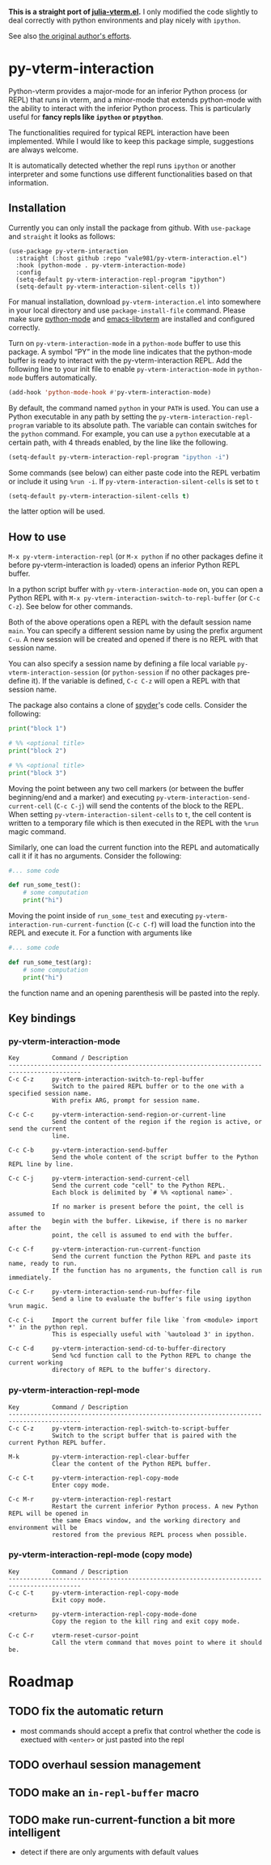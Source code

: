 # -*- eval: (visual-line-mode 1) -*-
#+STARTUP: showall

*This is a straight port of [[https://github.com/shg/julia-vterm.el][julia-vterm.el]].* I only modified the code slightly to deal correctly with python environments
and play nicely with =ipython=.

See also [[https://github.com/shg/python-vterm.el][the original author's efforts]].

* py-vterm-interaction

Python-vterm provides a major-mode for an inferior Python process (or REPL) that runs in vterm, and a minor-mode that extends python-mode with the ability to interact with the inferior Python process. This is particularly useful for *fancy repls like =ipython= or =ptpython=*.

The functionalities required for typical REPL interaction have been implemented. While I would like to keep this package simple, suggestions are always welcome.

It is automatically detected whether the repl runs =ipython= or another
interpreter and some functions use different functionalities based on
that information.
** Installation
Currently you can only install the package from github. With
~use-package~ and ~straight~ it looks as follows:
#+begin_src elisp
  (use-package py-vterm-interaction
    :straight (:host github :repo "vale981/py-vterm-interaction.el")
    :hook (python-mode . py-vterm-interaction-mode)
    :config
    (setq-default py-vterm-interaction-repl-program "ipython")
    (setq-default py-vterm-interaction-silent-cells t))
#+end_src

For manual installation, download =py-vterm-interaction.el= into somewhere in your local directory and use =package-install-file= command. Please make sure [[https://github.com/PythonEditorSupport/python-emacs][python-mode]] and [[https://github.com/akermu/emacs-libvterm][emacs-libvterm]] are installed and configured correctly.

Turn on =py-vterm-interaction-mode= in a =python-mode= buffer to use this package. A symbol “PY” in the mode line indicates that the python-mode buffer is ready to interact with the py-vterm-interaction REPL. Add the following line to your init file to enable =py-vterm-interaction-mode= in =python-mode= buffers automatically.

#+BEGIN_SRC emacs-lisp
(add-hook 'python-mode-hook #'py-vterm-interaction-mode)
#+END_SRC

By default, the command named =python= in your =PATH= is used. You can use a Python executable in any path by setting the =py-vterm-interaction-repl-program= variable to its absolute path. The variable can contain switches for the =python= command. For example, you can use a =python= executable at a certain path, with 4 threads enabled, by the line like the following.

#+BEGIN_SRC emacs-lisp
(setq-default py-vterm-interaction-repl-program "ipython -i")
#+END_SRC

Some commands (see below) can either paste code into the REPL verbatim
or include it using ~%run -i~. If ~py-vterm-interaction-silent-cells~ is set to ~t~
#+begin_src emacs-lisp
    (setq-default py-vterm-interaction-silent-cells t)
#+end_src
the latter option will be used.

** How to use

=M-x py-vterm-interaction-repl= (or =M-x python= if no other packages define it before py-vterm-interaction is loaded) opens an inferior Python REPL buffer.

In a python script buffer with =py-vterm-interaction-mode= on, you can open a Python REPL with =M-x py-vterm-interaction-switch-to-repl-buffer= (or =C-c C-z=). See below for other commands.

Both of the above operations open a REPL with the default session name =main=. You can specify a different session name by using the prefix argument =C-u=. A new session will be created and opened if there is no REPL with that session name.

You can also specify a session name by defining a file local variable =py-vterm-interaction-session= (or =python-session= if no other packages pre-define it). If the variable is defined, =C-c C-z= will open a REPL with that session name.

The package also contains a clone of [[https://docs.spyder-ide.org/3/editor.html#defining-code-cells][spyder]]'s code cells. Consider the following:
#+begin_src python
  print("block 1")

  # %% <optional title>
  print("block 2")

  # %% <optional title>
  print("block 3")
#+end_src
Moving the point between any two cell markers (or between the buffer
beginning/end and a marker) and executing
~py-vterm-interaction-send-current-cell~ (=C-c C-j=) will send the contents of the
block to the REPL. When setting ~py-vterm-interaction-silent-cells~ to ~t~, the
cell content is written to a temporary file which is then executed in
the REPL with the ~%run~ magic command.

Similarly, one can load the current function into the REPL and
automatically call it if it has no arguments. Consider the following:
#+begin_src python
  #... some code

  def run_some_test():
      # some computation
      print("hi")
#+end_src
Moving the point inside of ~run_some_test~ and executing
~py-vterm-interaction-run-current-function~ (=C-c C-f=) will load the function
into the REPL and execute it. For a function with arguments like
#+begin_src python
  #... some code

  def run_some_test(arg):
      # some computation
      print("hi")
#+end_src
the function name and an opening parenthesis will be pasted into the reply.

** Key bindings

*** py-vterm-interaction-mode

#+begin_example
Key         Command / Description
------------------------------------------------------------------------------------------
C-c C-z     py-vterm-interaction-switch-to-repl-buffer
            Switch to the paired REPL buffer or to the one with a specified session name.
            With prefix ARG, prompt for session name.

C-c C-c     py-vterm-interaction-send-region-or-current-line
            Send the content of the region if the region is active, or send the current
            line.

C-c C-b     py-vterm-interaction-send-buffer
            Send the whole content of the script buffer to the Python REPL line by line.

C-c C-j     py-vterm-interaction-send-current-cell
            Send the current code "cell" to the Python REPL.
            Each block is delimited by `# %% <optional name>`.

            If no marker is present before the point, the cell is assumed to
            begin with the buffer. Likewise, if there is no marker after the
            point, the cell is assumed to end with the buffer.

C-c C-f     py-vterm-interaction-run-current-function
            Send the current function the Python REPL and paste its name, ready to run.
            If the function has no arguments, the function call is run immediately.

C-c C-r     py-vterm-interaction-send-run-buffer-file
            Send a line to evaluate the buffer's file using ipython %run magic.

C-c C-i     Import the current buffer file like `from <module> import *' in the python repl.
            This is especially useful with `%autoload 3' in ipython.

C-c C-d     py-vterm-interaction-send-cd-to-buffer-directory
            Send %cd function call to the Python REPL to change the current working
            directory of REPL to the buffer's directory.
#+end_example

*** py-vterm-interaction-repl-mode

#+begin_example
Key         Command / Description
------------------------------------------------------------------------------------------
C-c C-z     py-vterm-interaction-repl-switch-to-script-buffer
            Switch to the script buffer that is paired with the current Python REPL buffer.

M-k         py-vterm-interaction-repl-clear-buffer
            Clear the content of the Python REPL buffer.

C-c C-t     py-vterm-interaction-repl-copy-mode
            Enter copy mode.

C-c M-r     py-vterm-interaction-repl-restart
            Restart the current inferior Python process. A new Python REPL will be opened in
            the same Emacs window, and the working directory and environment will be
            restored from the previous REPL process when possible.
#+end_example

*** py-vterm-interaction-repl-mode (copy mode)

#+begin_example
Key         Command / Description
------------------------------------------------------------------------------------------
C-c C-t     py-vterm-interaction-repl-copy-mode
            Exit copy mode.

<return>    py-vterm-interaction-repl-copy-mode-done
            Copy the region to the kill ring and exit copy mode.

C-c C-r     vterm-reset-cursor-point
            Call the vterm command that moves point to where it should be.
#+end_example

* Roadmap
** TODO fix the automatic return
- most commands should accept a prefix that control whether the code
  is exectued with =<enter>= or just pasted into the repl
** TODO overhaul session management
** TODO make an =in-repl-buffer= macro
** TODO make run-current-function a bit more intelligent
- detect if there are only arguments with default values
